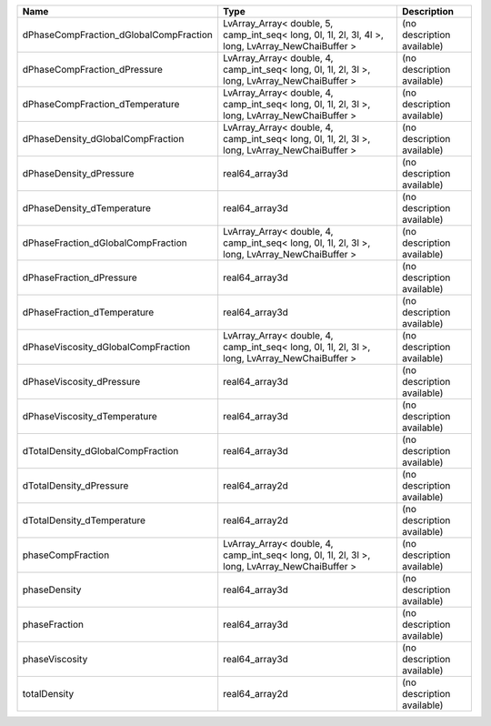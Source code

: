 

====================================== ================================================================================================= ========================== 
Name                                   Type                                                                                              Description                
====================================== ================================================================================================= ========================== 
dPhaseCompFraction_dGlobalCompFraction LvArray_Array< double, 5, camp_int_seq< long, 0l, 1l, 2l, 3l, 4l >, long, LvArray_NewChaiBuffer > (no description available) 
dPhaseCompFraction_dPressure           LvArray_Array< double, 4, camp_int_seq< long, 0l, 1l, 2l, 3l >, long, LvArray_NewChaiBuffer >     (no description available) 
dPhaseCompFraction_dTemperature        LvArray_Array< double, 4, camp_int_seq< long, 0l, 1l, 2l, 3l >, long, LvArray_NewChaiBuffer >     (no description available) 
dPhaseDensity_dGlobalCompFraction      LvArray_Array< double, 4, camp_int_seq< long, 0l, 1l, 2l, 3l >, long, LvArray_NewChaiBuffer >     (no description available) 
dPhaseDensity_dPressure                real64_array3d                                                                                    (no description available) 
dPhaseDensity_dTemperature             real64_array3d                                                                                    (no description available) 
dPhaseFraction_dGlobalCompFraction     LvArray_Array< double, 4, camp_int_seq< long, 0l, 1l, 2l, 3l >, long, LvArray_NewChaiBuffer >     (no description available) 
dPhaseFraction_dPressure               real64_array3d                                                                                    (no description available) 
dPhaseFraction_dTemperature            real64_array3d                                                                                    (no description available) 
dPhaseViscosity_dGlobalCompFraction    LvArray_Array< double, 4, camp_int_seq< long, 0l, 1l, 2l, 3l >, long, LvArray_NewChaiBuffer >     (no description available) 
dPhaseViscosity_dPressure              real64_array3d                                                                                    (no description available) 
dPhaseViscosity_dTemperature           real64_array3d                                                                                    (no description available) 
dTotalDensity_dGlobalCompFraction      real64_array3d                                                                                    (no description available) 
dTotalDensity_dPressure                real64_array2d                                                                                    (no description available) 
dTotalDensity_dTemperature             real64_array2d                                                                                    (no description available) 
phaseCompFraction                      LvArray_Array< double, 4, camp_int_seq< long, 0l, 1l, 2l, 3l >, long, LvArray_NewChaiBuffer >     (no description available) 
phaseDensity                           real64_array3d                                                                                    (no description available) 
phaseFraction                          real64_array3d                                                                                    (no description available) 
phaseViscosity                         real64_array3d                                                                                    (no description available) 
totalDensity                           real64_array2d                                                                                    (no description available) 
====================================== ================================================================================================= ========================== 


